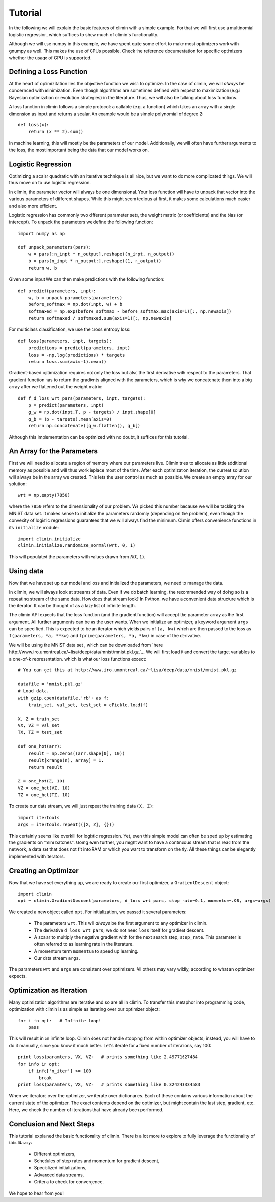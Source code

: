 Tutorial
========

In the following we will explain the basic features of climin with a simple
example. For that we will first use a multinomial logistic regression, which
suffices to show much of climin's functionality.

Although we will use numpy in this example, we have spent quite some effort to
make most optimizers work with gnumpy as well. This makes the use of GPUs
possible. Check the reference documentation for specific optimizers whether
the usage of GPU is supported.


Defining a Loss Function
------------------------

At the heart of optimizitation lies the objective function we wish to optimize.
In the case of climin, we will *always* be concernced with minimization. Even
though algorithms are sometimes defined with respect to maximization (e.g.i
Bayesian optimization or evolution strategies) in the literature. Thus, we will
also be talking about loss functions.

A loss function in climin follows a simple protocol: a callable (e.g. a
function) which takes an array with a single dimension as input and
returns a scalar. An example would be a simple polynomial of degree 2::

  def loss(x):
      return (x ** 2).sum()

In machine learning, this will mostly be the parameters of our model.
Additionally, we will often have further arguments to the loss, the most
important being the data that our model works on.


Logistic Regression
-------------------

Optimizing a scalar quadratic with an iterative technique is all nice, but
we want to do more complicated things. We will thus move on to use logistic
regression. 

In climin, the parameter vector will always be one dimensional. Your loss
function will have to unpack that vector into the various parameters of
different shapes. While this might seem tedious at first, it makes some
calculations much easier and also more efficient.

Logistic regression has commonly two different parameter sets, the
weight matrix (or coefficients) and the bias (or intercept). To unpack
the parameters we define the following function::

    import numpy as np

    def unpack_parameters(pars):
        w = pars[:n_inpt * n_output].reshape((n_inpt, n_output))
        b = pars[n_inpt * n_output:].reshape((1, n_output))
        return w, b

Given some input We can then make predictions with the following function::

    def predict(parameters, inpt):
        w, b = unpack_parameters(parameters)
        before_softmax = np.dot(inpt, w) + b
        softmaxed = np.exp(before_softmax - before_softmax.max(axis=1)[:, np.newaxis])
        return softmaxed / softmaxed.sum(axis=1)[:, np.newaxis]

For multiclass classification, we use the cross entropy loss::

    def loss(parameters, inpt, targets):
        predictions = predict(parameters, inpt)
        loss = -np.log(predictions) * targets
        return loss.sum(axis=1).mean()

Gradient-based optimization requires not only the loss but also the
first derivative with respect to the parameters.
That gradient function has to return the gradients aligned with the parameters,
which is why we concatenate them into a big array after we flattened out the
weight matrix::

    def f_d_loss_wrt_pars(parameters, inpt, targets):
        p = predict(parameters, inpt)
        g_w = np.dot(inpt.T, p - targets) / inpt.shape[0]
        g_b = (p - targets).mean(axis=0)
        return np.concatenate([g_w.flatten(), g_b])

Although this implementation can be optimized with no doubt, it suffices for this
tutorial.


An Array for the Parameters
---------------------------

First we will need to allocate a region of memory where our parameters live.
Climin tries to allocate as little additional memory as possible and will thus 
work inplace most of the time. After each optimization iteration, the current
solution will always be in the array we created. This lets the user control as
much as possible. We create an empty array for our solution::

    wrt = np.empty(7850)

where the ``7850`` refers to the dimensionality of our problem. We picked this
number because we will be tackling the MNIST data set. It makes sense to
initialize the parameters randomly (depending on the problem), even though the
convexity of logistic regressions guarantees that we will always find the
minimum. Climin offers convenience functions in its ``initialize`` module::

    import climin.initialize
    climin.initialize.randomize_normal(wrt, 0, 1)

This will populated the parameters with values drawn from
:math:`\mathcal{N}(0, 1)`.


Using data
----------

Now that we have set up our model and loss and initialized the parameters,
we need to manage the data.

In climin, we will always look at streams of data. Even if we do batch
learning, the recommended way of doing so is a repeating stream of the same
data. How does that stream look? In Python, we have a convenient data structure
which is the iterator. It can be thought of as a lazy list of infinite length.

The climin API expects that the loss function (and the gradient function) will
accept the parameter array as the first argument. All further arguments can be
as the user wants. When we initialize an optimizer, a keyword argument ``args``
can be specified. This is expected to be an iterator which yields pairs of
``(a, kw)`` which are then passed to the loss as 
``f(parameters, *a, **kw)`` and ``fprime(parameters, *a, *kw)`` in case of the
derivative.

We will be using the MNIST data set , which can be downloaded from
`here http://www.iro.umontreal.ca/~lisa/deep/data/mnist/mnist.pkl.gz.`_.
We will first load it and convert the target variables to a one-of-k representation,
which is what our loss functions expect::

    # You can get this at http://www.iro.umontreal.ca/~lisa/deep/data/mnist/mnist.pkl.gz

    datafile = 'mnist.pkl.gz'
    # Load data. 
    with gzip.open(datafile,'rb') as f:
        train_set, val_set, test_set = cPickle.load(f)

    X, Z = train_set
    VX, VZ = val_set
    TX, TZ = test_set

    def one_hot(arr):
        result = np.zeros((arr.shape[0], 10))
        result[xrange(n), array] = 1.
        return result

    Z = one_hot(Z, 10)
    VZ = one_hot(VZ, 10)
    TZ = one_hot(TZ, 10)

To create our data stream, we will just repeat the training data ``(X, Z)``::

    import itertools
    args = itertools.repeat(([X, Z], {}))

This certainly seems like overkill for logistic regression. Yet, even this
simple model can often be sped up by estimating the gradients on "mini
batches". Going even further, you might want to have a continuous stream that
is read from the network,  a data set that does not fit into RAM or which you
want to transform on the fly. All these things can be elegantly implemented
with iterators.


Creating an Optimizer
---------------------

Now that we have set everything up, we are ready to create our first
optimizer, a ``GradientDescent`` object::

    import climin
    opt = climin.GradientDescent(parameters, d_loss_wrt_pars, step_rate=0.1, momentum=.95, args=args)

We created a new object called ``opt``. For initialization, we passed it
several parameters:

 - The parameters ``wrt``. This will *always* be the first argument to any
   optimizer in climin.
 - The derivative ``d_loss_wrt_pars``; we do not need ``loss`` itself for
   gradient descent.
 - A scalar to multiply the negative gradient with for the next search step,
   ``step_rate``. This parameter is often referred to as learning rate in the
   literature.
 - A momentum term ``momentum`` to speed up learning.
 - Our data stream ``args``.

The parameters ``wrt`` and ``args`` are consistent over optimizers. All others
may vary wildly, according to what an optimizer expects.


Optimization as Iteration
-------------------------

Many optimization algorithms are iterative and so are all in climin. To
transfer this metaphor into programming code, optimization with climin is as
simple as iterating over our optimizer object::

    for i in opt:   # Infinite loop!
        pass

This will result in an infinite loop. Climin does not handle stopping from
within optimizer objects; instead, you will have to do it manually, since you
know it much better. Let's iterate for a fixed number of iterations, say 100::

    print loss(paramters, VX, VZ)   # prints something like 2.49771627484
    for info in opt:
        if info['n_iter'] >= 100:
            break
    print loss(paramters, VX, VZ)   # prints something like 0.324243334583

When we iteratore over the optimizer, we iterate over dictionaries. Each
of these contains various information about the current state of the
optimizer. The exact contents depend on the optimizer, but might contain
the last step, gradient, etc. Here, we check the number of iterations that
have already been performed. 


Conclusion and Next Steps
-------------------------

This tutorial explained the basic functionality of climin. There is a lot
more to explore to fully leverage the functionality of this library:

 - Different optimizers,
 - Schedules of step rates and momentum for gradient descent,
 - Specialized initializations,
 - Advanced data streams,
 - Criteria to check for convergence.

We hope to hear from you!
